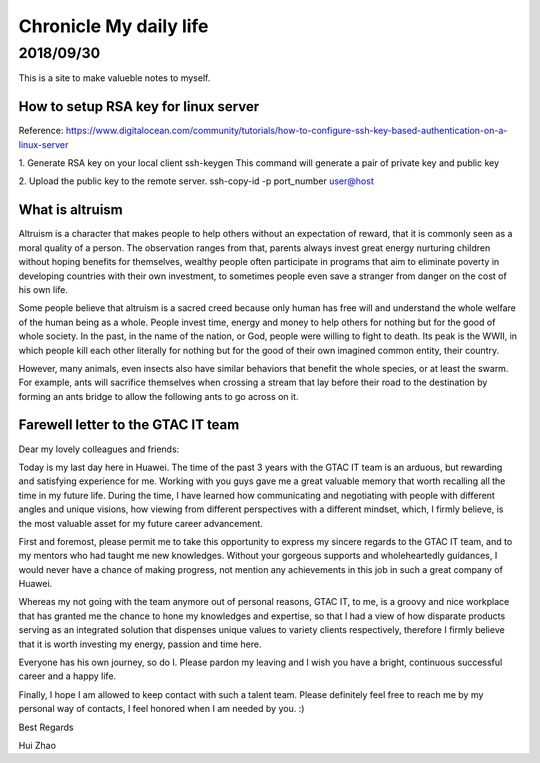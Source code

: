 ========================
Chronicle My daily life
========================


2018/09/30
=============

This is a site to make valueble notes to myself. 


How to setup RSA key for linux server
---------------------------------------

Reference:
https://www.digitalocean.com/community/tutorials/how-to-configure-ssh-key-based-authentication-on-a-linux-server

1. Generate RSA key on your local client 
ssh-keygen
This command will generate a pair of private key and public key 

2. Upload the public key to the remote server.
ssh-copy-id -p port_number user@host

What is altruism
----------------

Altruism is a character that makes people to help others without an expectation of reward, that it is commonly seen as a moral quality of a person. The observation ranges from that, parents always invest great energy nurturing children without hoping benefits for themselves, wealthy people often participate in programs that aim to eliminate poverty in developing countries with their own investment, to sometimes people even save a stranger from danger on the cost of his own life. 

Some people believe that altruism is a sacred creed because only human has free will and understand the whole welfare of the human being as a whole. People invest time, energy and money to help others for nothing but for the good of whole society.  In the past, in the name of the nation, or God, people were willing to fight to death. Its peak is the WWII, in which people kill each other literally for nothing but for the good of their own imagined common entity, their country.  

However, many animals, even insects also have similar behaviors that benefit the whole species, or at least the swarm. For example, ants will sacrifice themselves when crossing a stream that lay before their road to the destination by forming an ants bridge to allow the following ants to go across on it. 

Farewell letter to the GTAC IT team
-------------------------------------

Dear my lovely colleagues and friends:

Today is my last day here in Huawei. The time of the past 3 years with the GTAC IT team is an arduous, but rewarding and satisfying experience for me. Working with you guys gave me a great valuable memory that worth recalling all the time in my future life. During the time, I have learned how communicating and negotiating with people with different angles and unique visions, how viewing from different perspectives with a different mindset, which, I firmly believe, is the most valuable asset for my future career advancement.

First and foremost, please permit me to take this opportunity to express my sincere regards to the GTAC IT team, and to my mentors who had taught me new knowledges. Without your gorgeous supports and wholeheartedly guidances, I would never have a chance of making progress, not mention any achievements in this job in such a great company of Huawei.

Whereas my not going with the team anymore out of personal reasons, GTAC IT, to me, is a groovy and nice workplace that has granted me the chance to hone my knowledges and expertise, so that I had a view of how disparate products serving as an integrated solution that dispenses unique values to variety clients respectively, therefore I firmly believe that it is worth investing my energy, passion and time here. 

Everyone has his own journey, so do I.  Please pardon my leaving and I wish you have a bright, continuous successful career and a happy life. 

Finally, I hope I am allowed to keep contact with such a talent team. Please definitely feel free to reach me by my personal way of contacts, I feel honored when I am needed by you. :)

Best Regards

Hui Zhao
